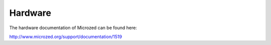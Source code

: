 Hardware
========

The hardware documentation of Microzed can be found here:

`http://www.microzed.org/support/documentation/1519 <http://www.microzed.org/support/documentation/1519>`_


